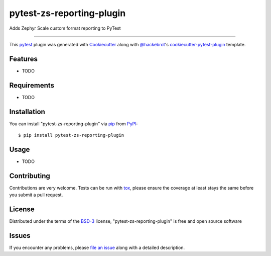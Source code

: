 ==========================
pytest-zs-reporting-plugin
==========================

.. image:: https://img.shields.io/pypi/v/pytest-zs-reporting-plugin.svg
    :target: https://pypi.org/project/pytest-zs-reporting-plugin
    :alt: PyPI version

.. image:: https://img.shields.io/pypi/pyversions/pytest-zs-reporting-plugin.svg
    :target: https://pypi.org/project/pytest-zs-reporting-plugin
    :alt: Python versions

.. image:: https://ci.appveyor.com/api/projects/status/github/tallin32/pytest-zs-reporting-plugin?branch=master
    :target: https://ci.appveyor.com/project/tallin32/pytest-zs-reporting-plugin/branch/master
    :alt: See Build Status on AppVeyor

Adds Zephyr Scale custom format reporting to PyTest

----

This `pytest`_ plugin was generated with `Cookiecutter`_ along with `@hackebrot`_'s `cookiecutter-pytest-plugin`_ template.


Features
--------

* TODO


Requirements
------------

* TODO


Installation
------------

You can install "pytest-zs-reporting-plugin" via `pip`_ from `PyPI`_::

    $ pip install pytest-zs-reporting-plugin


Usage
-----

* TODO

Contributing
------------
Contributions are very welcome. Tests can be run with `tox`_, please ensure
the coverage at least stays the same before you submit a pull request.

License
-------

Distributed under the terms of the `BSD-3`_ license, "pytest-zs-reporting-plugin" is free and open source software


Issues
------

If you encounter any problems, please `file an issue`_ along with a detailed description.

.. _`Cookiecutter`: https://github.com/audreyr/cookiecutter
.. _`@hackebrot`: https://github.com/hackebrot
.. _`MIT`: http://opensource.org/licenses/MIT
.. _`BSD-3`: http://opensource.org/licenses/BSD-3-Clause
.. _`GNU GPL v3.0`: http://www.gnu.org/licenses/gpl-3.0.txt
.. _`Apache Software License 2.0`: http://www.apache.org/licenses/LICENSE-2.0
.. _`cookiecutter-pytest-plugin`: https://github.com/pytest-dev/cookiecutter-pytest-plugin
.. _`file an issue`: https://github.com/tallin32/pytest-zs-reporting-plugin/issues
.. _`pytest`: https://github.com/pytest-dev/pytest
.. _`tox`: https://tox.readthedocs.io/en/latest/
.. _`pip`: https://pypi.org/project/pip/
.. _`PyPI`: https://pypi.org/project
